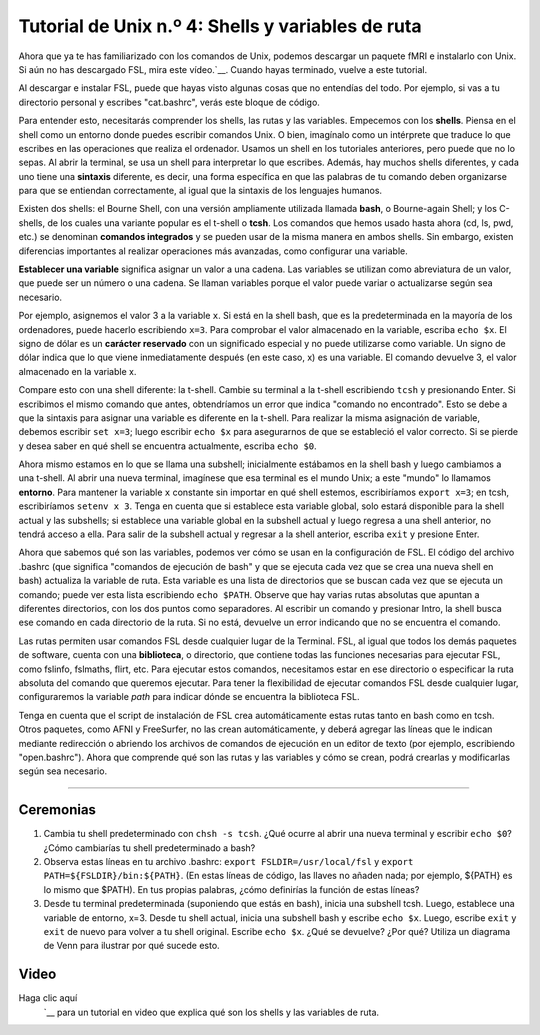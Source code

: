 

.. _Unix_04_ShellsVariables:

===========================================
Tutorial de Unix n.º 4: Shells y variables de ruta
===========================================

.. nota::
  Temas tratados: rutas, variables, shells, FSL, instalación, sintaxis, redirección
  Comandos cubiertos: set, setenv, export, tcsh, bash
  
  
Ahora que ya te has familiarizado con los comandos de Unix, podemos descargar un paquete fMRI e instalarlo con Unix. Si aún no has descargado FSL, mira este vídeo.`__. Cuando hayas terminado, vuelve a este tutorial.

Al descargar e instalar FSL, puede que hayas visto algunas cosas que no entendías del todo. Por ejemplo, si vas a tu directorio personal y escribes "cat.bashrc", verás este bloque de código.

.. figura:: Bash_RC_Contents.png

Para entender esto, necesitarás comprender los shells, las rutas y las variables. Empecemos con los **shells**. Piensa en el shell como un entorno donde puedes escribir comandos Unix. O bien, imagínalo como un intérprete que traduce lo que escribes en las operaciones que realiza el ordenador. Usamos un shell en los tutoriales anteriores, pero puede que no lo sepas. Al abrir la terminal, se usa un shell para interpretar lo que escribes. Además, hay muchos shells diferentes, y cada uno tiene una **sintaxis** diferente, es decir, una forma específica en que las palabras de tu comando deben organizarse para que se entiendan correctamente, al igual que la sintaxis de los lenguajes humanos.

Existen dos shells: el Bourne Shell, con una versión ampliamente utilizada llamada **bash**, o Bourne-again Shell; y los C-shells, de los cuales una variante popular es el t-shell o **tcsh**. Los comandos que hemos usado hasta ahora (cd, ls, pwd, etc.) se denominan **comandos integrados** y se pueden usar de la misma manera en ambos shells. Sin embargo, existen diferencias importantes al realizar operaciones más avanzadas, como configurar una variable.

**Establecer una variable** significa asignar un valor a una cadena. Las variables se utilizan como abreviatura de un valor, que puede ser un número o una cadena. Se llaman variables porque el valor puede variar o actualizarse según sea necesario.

Por ejemplo, asignemos el valor 3 a la variable ``x``. Si está en la shell bash, que es la predeterminada en la mayoría de los ordenadores, puede hacerlo escribiendo ``x=3``. Para comprobar el valor almacenado en la variable, escriba ``echo $x``. El signo de dólar es un **carácter reservado** con un significado especial y no puede utilizarse como variable. Un signo de dólar indica que lo que viene inmediatamente después (en este caso, x) es una variable. El comando devuelve 3, el valor almacenado en la variable x.

Compare esto con una shell diferente: la t-shell. Cambie su terminal a la t-shell escribiendo ``tcsh`` y presionando Enter. Si escribimos el mismo comando que antes, obtendríamos un error que indica "comando no encontrado". Esto se debe a que la sintaxis para asignar una variable es diferente en la t-shell. Para realizar la misma asignación de variable, debemos escribir ``set x=3``; luego escribir ``echo $x`` para asegurarnos de que se estableció el valor correcto. Si se pierde y desea saber en qué shell se encuentra actualmente, escriba ``echo $0``.

.. figura::AsignaciónDeVariable.gif


Ahora mismo estamos en lo que se llama una subshell; inicialmente estábamos en la shell bash y luego cambiamos a una t-shell. Al abrir una nueva terminal, imagínese que esa terminal es el mundo Unix; a este "mundo" lo llamamos **entorno**. Para mantener la variable ``x`` constante sin importar en qué shell estemos, escribiríamos ``export x=3``; en tcsh, escribiríamos ``setenv x 3``. Tenga en cuenta que si establece esta variable global, solo estará disponible para la shell actual y las subshells; si establece una variable global en la subshell actual y luego regresa a una shell anterior, no tendrá acceso a ella. Para salir de la subshell actual y regresar a la shell anterior, escriba ``exit`` y presione Enter.

Ahora que sabemos qué son las variables, podemos ver cómo se usan en la configuración de FSL. El código del archivo .bashrc (que significa "comandos de ejecución de bash" y que se ejecuta cada vez que se crea una nueva shell en bash) actualiza la variable de ruta. Esta variable es una lista de directorios que se buscan cada vez que se ejecuta un comando; puede ver esta lista escribiendo ``echo $PATH``. Observe que hay varias rutas absolutas que apuntan a diferentes directorios, con los dos puntos como separadores. Al escribir un comando y presionar Intro, la shell busca ese comando en cada directorio de la ruta. Si no está, devuelve un error indicando que no se encuentra el comando.

Las rutas permiten usar comandos FSL desde cualquier lugar de la Terminal. FSL, al igual que todos los demás paquetes de software, cuenta con una **biblioteca**, o directorio, que contiene todas las funciones necesarias para ejecutar FSL, como fslinfo, fslmaths, flirt, etc. Para ejecutar estos comandos, necesitamos estar en ese directorio o especificar la ruta absoluta del comando que queremos ejecutar. Para tener la flexibilidad de ejecutar comandos FSL desde cualquier lugar, configuraremos la variable `path` para indicar dónde se encuentra la biblioteca FSL.

.. figura:: FSL_Library.png

  Una vez instalado FSL, escriba ``ls $FSLDIR/bin`` para ver una lista de todos los comandos disponibles (o binarios, de ahí el nombre del directorio) en la biblioteca FSL. Si la ruta está configurada correctamente, puede ejecutar estos comandos desde cualquier lugar de la estructura de directorios.

Tenga en cuenta que el script de instalación de FSL crea automáticamente estas rutas tanto en bash como en tcsh. Otros paquetes, como AFNI y FreeSurfer, no las crean automáticamente, y deberá agregar las líneas que le indican mediante redirección o abriendo los archivos de comandos de ejecución en un editor de texto (por ejemplo, escribiendo "open.bashrc"). Ahora que comprende qué son las rutas y las variables y cómo se crean, podrá crearlas y modificarlas según sea necesario.


-----------

Ceremonias
---------

1. Cambia tu shell predeterminado con ``chsh -s tcsh``. ¿Qué ocurre al abrir una nueva terminal y escribir ``echo $0``? ¿Cómo cambiarías tu shell predeterminado a bash?

2. Observa estas líneas en tu archivo .bashrc: ``export FSLDIR=/usr/local/fsl`` y ``export PATH=${FSLDIR}/bin:${PATH}``. (En estas líneas de código, las llaves no añaden nada; por ejemplo, ${PATH} es lo mismo que $PATH). En tus propias palabras, ¿cómo definirías la función de estas líneas?

3. Desde tu terminal predeterminada (suponiendo que estás en bash), inicia una subshell tcsh. Luego, establece una variable de entorno, x=3. Desde tu shell actual, inicia una subshell bash y escribe ``echo $x``. Luego, escribe ``exit`` y ``exit`` de nuevo para volver a tu shell original. Escribe ``echo $x``. ¿Qué se devuelve? ¿Por qué? Utiliza un diagrama de Venn para ilustrar por qué sucede esto.



Video
-----

Haga clic aquí
    `__ para un tutorial en video que explica qué son los shells y las variables de ruta.

    
   

